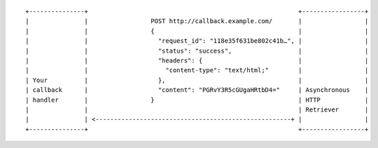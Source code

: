 ::

    +---------------+                                                         +-----------------+
    |               |                 POST http://callback.example.com/       |                 |
    |               |                 {                                       |                 |
    |               |                   "request_id": "118e35f631be802c41b…", |                 |
    |               |                   "status": "success",                  |                 |
    |               |                   "headers": {                          |                 |
    |               |                     "content-type": "text/html;"        |                 |
    | Your          |                   },                                    |                 |
    | callback      |                   "content": "PGRvY3R5cGUgaHRtbD4="     | Asynchronous    |
    | handler       |                 }                                       | HTTP            |
    |               |                                                         | Retriever       |
    |               | <-----------------------------------------------------+ |                 |
    +---------------+                                                         +-----------------+
